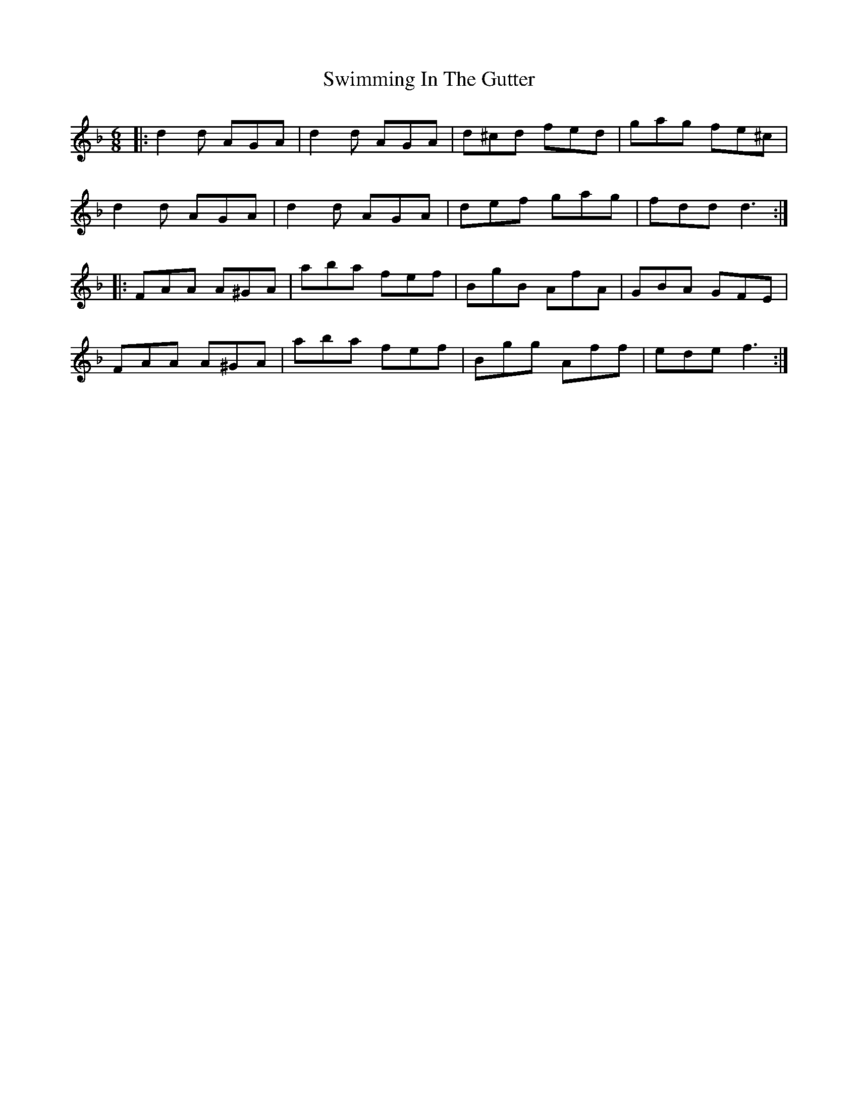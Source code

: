 X: 39174
T: Swimming In The Gutter
R: jig
M: 6/8
K: Fmajor
|:d2d AGA|d2d AGA|d^cd fed|gag fe^c|
d2d AGA|d2d AGA|def gag|fdd d3:|
|:FAA A^GA|aba fef|BgB AfA|GBA GFE|
FAA A^GA|aba fef|Bgg Aff|ede f3:|

